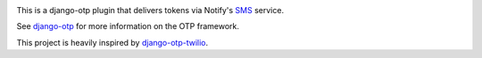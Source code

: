 .. image:: https://img.shields.io/pypi/v/django-otp-notify?color=blue
   :target: https://pypi.org/project/django-otp-notify/
   :alt: PyPI
.. image:: https://img.shields.io/readthedocs/django-otp-notify
   :target: https://django-otp-notify.readthedocs.io/
   :alt: Documentation
.. image:: https://img.shields.io/badge/github-django--otp--notify-green
   :target: https://github.com/django-otp/django-otp-notify
   :alt: Source

This is a django-otp plugin that delivers tokens via Notify's `SMS
<https://www.notifications.service.gov.uk>`_ service.

See `django-otp <https://pypi.org/project/django-otp>`_ for more information
on the OTP framework.

This project is heavily inspired by `django-otp-twilio <https://pypi.org/project/django-otp-twilio/>`_.
